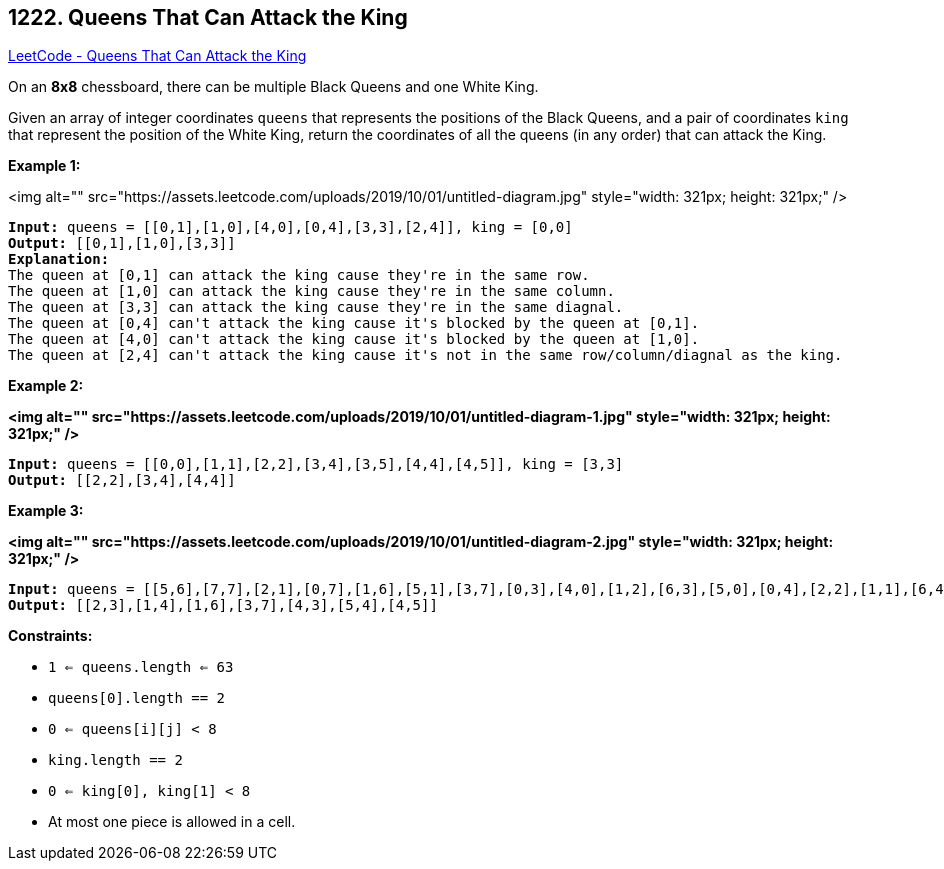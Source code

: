 == 1222. Queens That Can Attack the King

https://leetcode.com/problems/queens-that-can-attack-the-king/[LeetCode - Queens That Can Attack the King]

On an *8x8* chessboard, there can be multiple Black Queens and one White King.

Given an array of integer coordinates `queens` that represents the positions of the Black Queens, and a pair of coordinates `king` that represent the position of the White King, return the coordinates of all the queens (in any order) that can attack the King.

 
*Example 1:*

<img alt="" src="https://assets.leetcode.com/uploads/2019/10/01/untitled-diagram.jpg" style="width: 321px; height: 321px;" />

[subs="verbatim,quotes"]
----
*Input:* queens = [[0,1],[1,0],[4,0],[0,4],[3,3],[2,4]], king = [0,0]
*Output:* [[0,1],[1,0],[3,3]]
*Explanation:*  
The queen at [0,1] can attack the king cause they're in the same row. 
The queen at [1,0] can attack the king cause they're in the same column. 
The queen at [3,3] can attack the king cause they're in the same diagnal. 
The queen at [0,4] can't attack the king cause it's blocked by the queen at [0,1]. 
The queen at [4,0] can't attack the king cause it's blocked by the queen at [1,0]. 
The queen at [2,4] can't attack the king cause it's not in the same row/column/diagnal as the king.
----

*Example 2:*

*<img alt="" src="https://assets.leetcode.com/uploads/2019/10/01/untitled-diagram-1.jpg" style="width: 321px; height: 321px;" />*

[subs="verbatim,quotes"]
----
*Input:* queens = [[0,0],[1,1],[2,2],[3,4],[3,5],[4,4],[4,5]], king = [3,3]
*Output:* [[2,2],[3,4],[4,4]]
----

*Example 3:*

*<img alt="" src="https://assets.leetcode.com/uploads/2019/10/01/untitled-diagram-2.jpg" style="width: 321px; height: 321px;" />*

[subs="verbatim,quotes"]
----
*Input:* queens = [[5,6],[7,7],[2,1],[0,7],[1,6],[5,1],[3,7],[0,3],[4,0],[1,2],[6,3],[5,0],[0,4],[2,2],[1,1],[6,4],[5,4],[0,0],[2,6],[4,5],[5,2],[1,4],[7,5],[2,3],[0,5],[4,2],[1,0],[2,7],[0,1],[4,6],[6,1],[0,6],[4,3],[1,7]], king = [3,4]
*Output:* [[2,3],[1,4],[1,6],[3,7],[4,3],[5,4],[4,5]]
----

 
*Constraints:*


* `1 <= queens.length <= 63`
* `queens[0].length == 2`
* `0 <= queens[i][j] < 8`
* `king.length == 2`
* `0 <= king[0], king[1] < 8`
* At most one piece is allowed in a cell.


